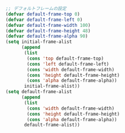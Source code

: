 #+BEGIN_SRC emacs-lisp
;; デフォルトフレームの設定
(defvar default-frame-top 0)
(defvar default-frame-left 0)
(defvar default-frame-width 100)
(defvar default-frame-height 48)
(defvar default-frame-alpha 90)
(setq initial-frame-alist
      (append
       (list
        (cons 'top default-frame-top)
        (cons 'left default-frame-left)
        (cons 'width default-frame-width)
        (cons 'height default-frame-height)
        (cons 'alpha default-frame-alpha))
       initial-frame-alist))
(setq default-frame-alist
      (append
       (list
        (cons 'width default-frame-width)
        (cons 'height default-frame-height)
        (cons 'alpha default-frame-alpha))
       default-frame-alist))
#+END_SRC
